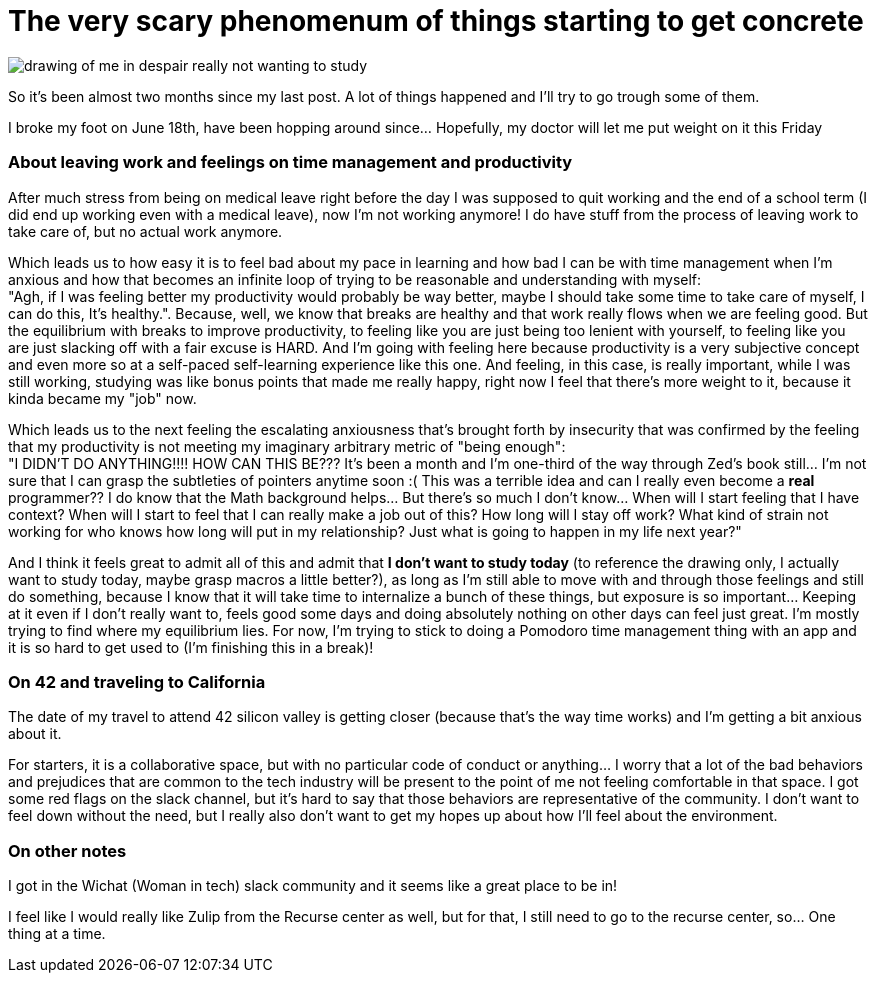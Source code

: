 = The very scary phenomenum of things starting to get concrete
// See https://hubpress.gitbooks.io/hubpress-knowledgebase/content/ for information about e parameters.
// :hp-image: /covers/cover.png
// :published_at: 2019-01-31
// :hp-tags: HubPress, Blog, Open_Source,
:hp-alt-title: The very scary phenomenum of things starting to get concrete

image::20170711_111304-1.jpg[drawing of me in despair really not wanting to study, but deciding to do so anyway]

So it's been almost two months since my last post. A lot of things happened and I'll try to go trough some of them. 

I broke my foot on June 18th, have been hopping around since... Hopefully, my doctor will let me put weight on it this Friday

=== About leaving work and feelings on time management and productivity
After much stress from being on medical leave right before the day I was supposed to quit working and the end of a school term (I did end up working even with a medical leave), now I'm not working anymore! I do have stuff from the process of leaving work to take care of, but no actual work anymore.

Which leads us to how easy it is to feel bad about my pace in learning and how bad I can be with time management when I'm anxious and how that becomes an infinite loop of trying to be reasonable and understanding with myself: +
"Agh, if I was feeling better my productivity would probably be way better, maybe I should take some time to take care of myself, I can do this, It's healthy.". Because, well, we know that breaks are healthy and that work really flows when we are feeling good. But the equilibrium with breaks to improve productivity, to feeling like you are just being too lenient with yourself, to feeling like you are just slacking off with a fair excuse is HARD. And I'm going with feeling here because productivity is a very subjective concept and even more so at a self-paced self-learning experience like this one. And feeling, in this case, is really important, while I was still working, studying was like bonus points that made me really happy, right now I feel that there's more weight to it, because it kinda became my "job" now.

Which leads us to the next feeling the escalating anxiousness that's brought forth by insecurity that was confirmed by the feeling that my productivity is not meeting my imaginary arbitrary metric of "being enough": +
"I DIDN'T DO ANYTHING!!!! HOW CAN THIS BE??? It's been a month and I'm one-third of the way through Zed's book still... I'm not sure that I can grasp the subtleties of pointers anytime soon :( This was a terrible idea and can I really even become a *real* programmer?? I do know that the Math background helps... But there's so much I don't know... When will I start feeling that I have context? When will I start to feel that I can really make a job out of this? How long will I stay off work? What kind of strain not working for who knows how long will put in my relationship? Just what is going to happen in my life next year?" 

And I think it feels great to admit all of this and admit that *I don't want to study today* (to reference the drawing only, I actually want to study today, maybe grasp macros a little better?), as long as I'm still able to move with and through those feelings and still do something, because I know that it will take time to internalize a bunch of these things, but exposure is so important... Keeping at it even if I don't really want to, feels good some days and doing absolutely nothing on other days can feel just great. I'm mostly trying to find where my equilibrium lies. For now, I'm trying to stick to doing a Pomodoro time management thing with an app and it is so hard to get used to (I'm finishing this in a break)!


=== On 42 and traveling to California

The date of my travel to attend 42 silicon valley is getting closer (because that's the way time works) and I'm getting a bit anxious about it.

For starters, it is a collaborative space, but with no particular code of conduct or anything... I worry that a lot of the bad behaviors and prejudices that are common to the tech industry will be present to the point of me not feeling comfortable in that space. I got some red flags on the slack channel, but it's hard to say that those behaviors are representative of the community. I don't want to feel down without the need, but I really also don't want to get my hopes up about how I'll feel about the environment. 

=== On other notes
I got in the Wichat (Woman in tech) slack community and it seems like a great place to be in! 

I feel like I would really like Zulip from the Recurse center as well, but for that, I still need to go to the recurse center, so... One thing at a time.